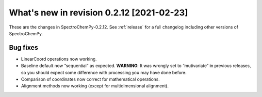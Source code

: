 What's new in revision 0.2.12 [2021-02-23]
---------------------------------------------------------------------------------------

These are the changes in SpectroChemPy-0.2.12. See :ref:`release` for a full changelog
including other versions of SpectroChemPy.

Bug fixes
~~~~~~~~~

-  LinearCoord operations now working.
-  Baseline default now “sequential” as expected. **WARNING**: It was
   wrongly set to “mutivariate” in previous releases, so you should
   expect some difference with processing you may have done before.
-  Comparison of coordinates now correct for mathematical operations.
-  Alignment methods now working (except for multidimensional
   alignment).
